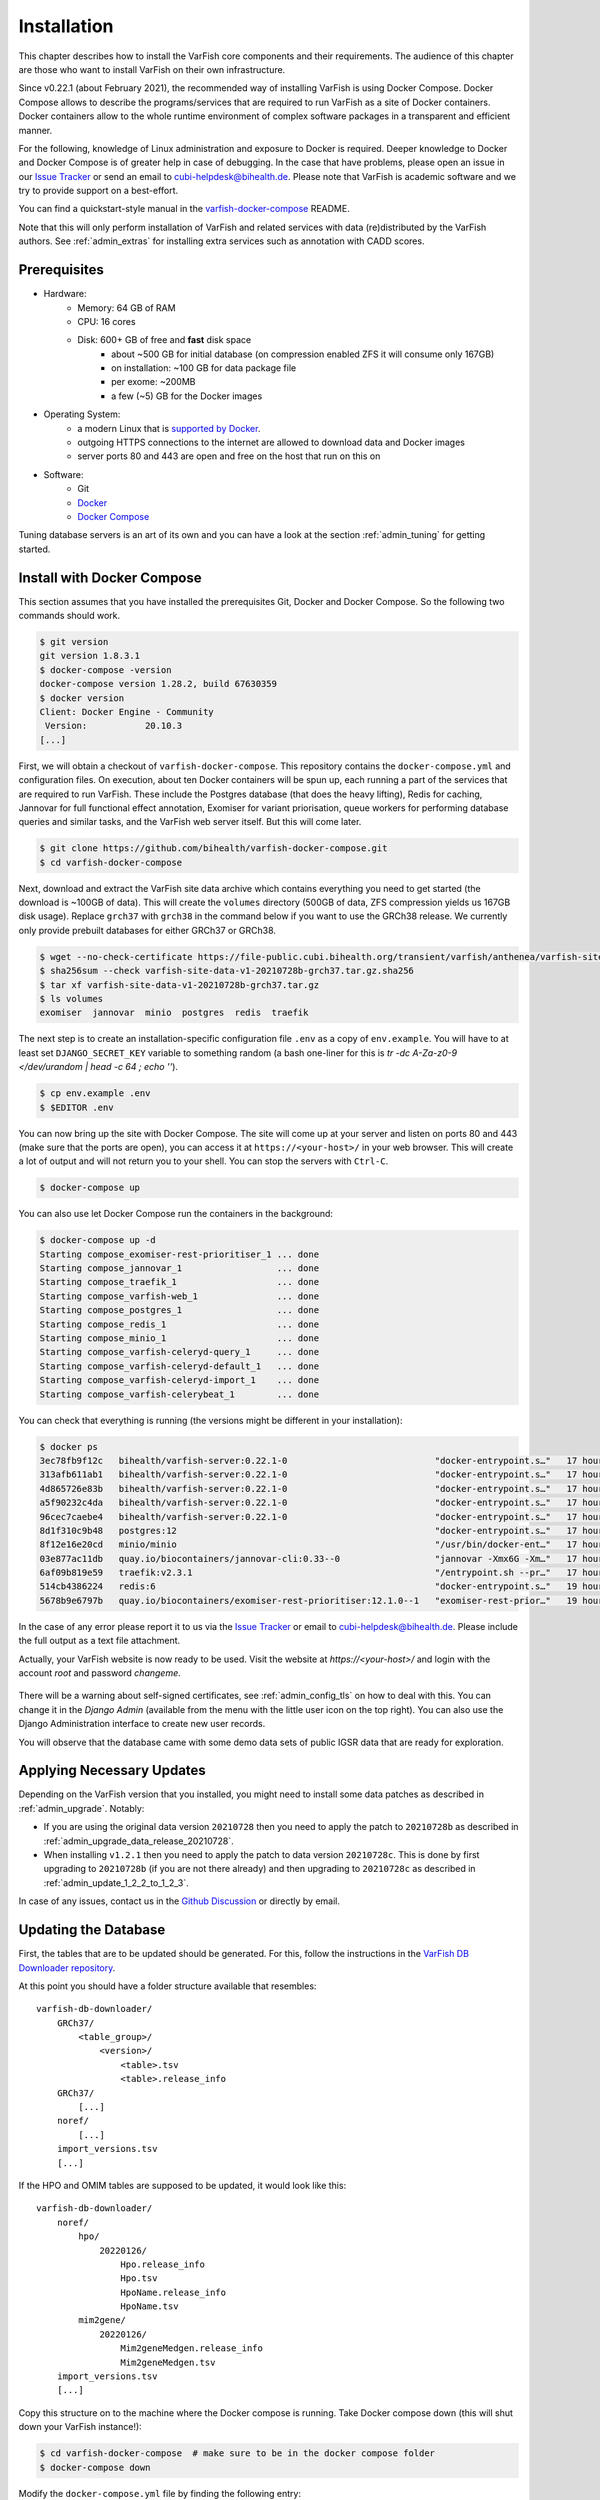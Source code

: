 .. _admin_install:

============
Installation
============

This chapter describes how to install the VarFish core components and their requirements.
The audience of this chapter are those who want to install VarFish on their own infrastructure.

Since v0.22.1 (about February 2021), the recommended way of installing VarFish is using Docker Compose.
Docker Compose allows to describe the programs/services that are required to run VarFish as a site of Docker containers.
Docker containers allow to the whole runtime environment of complex software packages in a transparent and efficient manner.

For the following, knowledge of Linux administration and exposure to Docker is required.
Deeper knowledge to Docker and Docker Compose is of greater help in case of debugging.
In the case that have problems, please open an issue in our `Issue Tracker <https://github.com/bihealth/varfish-docker-compose/issues>`__ or send an email to cubi-helpdesk@bihealth.de.
Please note that VarFish is academic software and we try to provide support on a best-effort.

You can find a quickstart-style manual in the `varfish-docker-compose <https://github.com/bihealth/varfish-docker-compose#run-varfish-server-using-docker-compose>`__ README.

Note that this will only perform installation of VarFish and related services with data (re)distributed by the VarFish authors.
See :ref:`admin_extras` for installing extra services such as annotation with CADD scores.

.. _admin_install_prerequisites:

-------------
Prerequisites
-------------

- Hardware:
    - Memory: 64 GB of RAM
    - CPU: 16 cores
    - Disk: 600+ GB of free and **fast** disk space
        - about ~500 GB for initial database (on compression enabled ZFS it will consume only 167GB)
        - on installation: ~100 GB for data package file
        - per exome: ~200MB
        - a few (~5) GB for the Docker images
- Operating System:
    - a modern Linux that is `supported by Docker <https://docs.docker.com/engine/install/#server>`__.
    - outgoing HTTPS connections to the internet are allowed to download data and Docker images
    - server ports 80 and 443 are open and free on the host that run on this on
- Software:
    - Git
    - `Docker <https://docs.docker.com/get-docker/>`__
    - `Docker Compose <https://docs.docker.com/compose/install/>`__

Tuning database servers is an art of its own and you can have a look at the section :ref:`admin_tuning` for getting started.

.. _admin_install_with_docker_compose:

---------------------------
Install with Docker Compose
---------------------------

This section assumes that you have installed the prerequisites Git, Docker and Docker Compose.
So the following two commands should work.

.. code-block:: bash

    $ git version
    git version 1.8.3.1
    $ docker-compose -version
    docker-compose version 1.28.2, build 67630359
    $ docker version
    Client: Docker Engine - Community
     Version:           20.10.3
    [...]

First, we will obtain a checkout of ``varfish-docker-compose``.
This repository contains the ``docker-compose.yml`` and configuration files.
On execution, about ten Docker containers will be spun up, each running a part of the services that are required to run VarFish.
These include the Postgres database (that does the heavy lifting), Redis for caching, Jannovar for full functional effect annotation, Exomiser for variant priorisation, queue workers for performing database queries and similar tasks, and the VarFish web server itself.
But this will come later.

.. code-block:: bash

    $ git clone https://github.com/bihealth/varfish-docker-compose.git
    $ cd varfish-docker-compose

Next, download and extract the VarFish site data archive which contains everything you need to get started (the download is ~100GB of data).
This will create the ``volumes`` directory (500GB of data, ZFS compression yields us 167GB disk usage).
Replace ``grch37`` with ``grch38`` in the command below if you want to use the GRCh38 release.
We currently only provide prebuilt databases for either GRCh37 or GRCh38.

.. code-block:: bash

    $ wget --no-check-certificate https://file-public.cubi.bihealth.org/transient/varfish/anthenea/varfish-site-data-v1-20210728b-grch37.tar.gz{,.sha256}
    $ sha256sum --check varfish-site-data-v1-20210728b-grch37.tar.gz.sha256
    $ tar xf varfish-site-data-v1-20210728b-grch37.tar.gz
    $ ls volumes
    exomiser  jannovar  minio  postgres  redis  traefik

The next step is to create an installation-specific configuration file ``.env`` as a copy of ``env.example``.
You will have to at least set ``DJANGO_SECRET_KEY`` variable to something random (a bash one-liner for this is `tr -dc A-Za-z0-9 </dev/urandom | head -c 64 ; echo ''`).

.. code-block:: bash

    $ cp env.example .env
    $ $EDITOR .env

You can now bring up the site with Docker Compose.
The site will come up at your server and listen on ports 80 and 443 (make sure that the ports are open), you can access it at ``https://<your-host>/`` in your web browser.
This will create a lot of output and will not return you to your shell.
You can stop the servers with ``Ctrl-C``.

.. code-block:: bash

    $ docker-compose up

You can also use let Docker Compose run the containers in the background:

.. code-block:: bash

    $ docker-compose up -d
    Starting compose_exomiser-rest-prioritiser_1 ... done
    Starting compose_jannovar_1                  ... done
    Starting compose_traefik_1                   ... done
    Starting compose_varfish-web_1               ... done
    Starting compose_postgres_1                  ... done
    Starting compose_redis_1                     ... done
    Starting compose_minio_1                     ... done
    Starting compose_varfish-celeryd-query_1     ... done
    Starting compose_varfish-celeryd-default_1   ... done
    Starting compose_varfish-celeryd-import_1    ... done
    Starting compose_varfish-celerybeat_1        ... done

You can check that everything is running (the versions might be different in your installation):

.. code-block:: bash

    $ docker ps
    3ec78fb9f12c   bihealth/varfish-server:0.22.1-0                            "docker-entrypoint.s…"   17 hours ago   Up 31 seconds   8080/tcp                                   compose_varfish-celeryd-import_1
    313afb611ab1   bihealth/varfish-server:0.22.1-0                            "docker-entrypoint.s…"   17 hours ago   Up 30 seconds   8080/tcp                                   compose_varfish-celerybeat_1
    4d865726e83b   bihealth/varfish-server:0.22.1-0                            "docker-entrypoint.s…"   17 hours ago   Up 31 seconds   8080/tcp                                   compose_varfish-celeryd-query_1
    a5f90232c4da   bihealth/varfish-server:0.22.1-0                            "docker-entrypoint.s…"   17 hours ago   Up 31 seconds   8080/tcp                                   compose_varfish-celeryd-default_1
    96cec7caebe4   bihealth/varfish-server:0.22.1-0                            "docker-entrypoint.s…"   17 hours ago   Up 33 seconds   8080/tcp                                   compose_varfish-web_1
    8d1f310c9b48   postgres:12                                                 "docker-entrypoint.s…"   17 hours ago   Up 32 seconds   5432/tcp                                   compose_postgres_1
    8f12e16e20cd   minio/minio                                                 "/usr/bin/docker-ent…"   17 hours ago   Up 32 seconds   9000/tcp                                   compose_minio_1
    03e877ac11db   quay.io/biocontainers/jannovar-cli:0.33--0                  "jannovar -Xmx6G -Xm…"   17 hours ago   Up 33 seconds                                              compose_jannovar_1
    6af09b819e59   traefik:v2.3.1                                              "/entrypoint.sh --pr…"   17 hours ago   Up 33 seconds   0.0.0.0:80->80/tcp, 0.0.0.0:443->443/tcp   compose_traefik_1
    514cb4386224   redis:6                                                     "docker-entrypoint.s…"   19 hours ago   Up 32 seconds   6379/tcp                                   compose_redis_1
    5678b9e6797b   quay.io/biocontainers/exomiser-rest-prioritiser:12.1.0--1   "exomiser-rest-prior…"   19 hours ago   Up 34 seconds                                              compose_exomiser-rest-prioritiser_1

In the case of any error please report it to us via the `Issue Tracker <https://github.com/bihealth/varfish-docker-compose/issues>`__ or email to cubi-helpdesk@bihealth.de.
Please include the full output as a text file attachment.

Actually, your VarFish website is now ready to be used.
Visit the website at `https://<your-host>/` and login with the account `root` and password `changeme`.

.. figure:: figures/admin/admin_login.png
    :align: center
    :width: 80%

There will be a warning about self-signed certificates, see :ref:`admin_config_tls` on how to deal with this.
You can change it in the `Django Admin` (available from the menu with the little user icon on the top right).
You can also use the Django Administration interface to create new user records.

You will observe that the database came with some demo data sets of public IGSR data that are ready for exploration.

.. figure:: figures/admin/admin_view_project.png
    :align: center
    :width: 80%

--------------------------
Applying Necessary Updates
--------------------------

Depending on the VarFish version that you installed, you might need to install some data patches as described in :ref:`admin_upgrade`.
Notably:

- If you are using the original data version ``20210728`` then you need to apply the patch to ``20210728b`` as described in :ref:`admin_upgrade_data_release_20210728`.
- When installing ``v1.2.1`` then you need to apply the patch to data version ``20210728c``.
  This is done by first upgrading to ``20210728b`` (if you are not there already) and then upgrading to ``20210728c`` as described in :ref:`admin_update_1_2_2_to_1_2_3`.

In case of any issues, contact us in the `Github Discussion <https://github.com/bihealth/varfish-server/discussions>`__ or directly by email.

---------------------
Updating the Database
---------------------

First, the tables that are to be updated should be generated. For this,
follow the instructions in the
`VarFish DB Downloader repository <https://github.com/bihealth/varfish-db-downloader/#building-specific-tables>`_.

At this point you should have a folder structure available that resembles::

    varfish-db-downloader/
        GRCh37/
            <table_group>/
                <version>/
                    <table>.tsv
                    <table>.release_info
        GRCh37/
            [...]
        noref/
            [...]
        import_versions.tsv
        [...]

If the HPO and OMIM tables are supposed to be updated, it would look like this::

    varfish-db-downloader/
        noref/
            hpo/
                20220126/
                    Hpo.release_info
                    Hpo.tsv
                    HpoName.release_info
                    HpoName.tsv
            mim2gene/
                20220126/
                    Mim2geneMedgen.release_info
                    Mim2geneMedgen.tsv
        import_versions.tsv
        [...]

Copy this structure on to the machine where the Docker compose is running.
Take Docker compose down (this will shut down your VarFish instance!):

.. code-block:: bash

    $ cd varfish-docker-compose  # make sure to be in the docker compose folder
    $ docker-compose down

Modify the ``docker-compose.yml`` file by finding the following entry::

      varfish-web:
        image: ghcr.io/bihealth/varfish-server:VERSION
        env_file:
          - .env
        networks:
          - varfish
        restart: unless-stopped
        volumes:
          - "/root/varfish-server-background-db-20210728b:/data:ro"
        [...]

And add another volume that maps your directory into the container::

        volumes:
          - "/root/varfish-server-background-db-20210728b:/data:ro"
          - type: bind
            source: varfish-db-downloader/
            target: /data-db-downloader
            read_only: true

Start docker compose again:

.. code-block:: bash

    $ docker-compose up

Once done, attach to your container:

.. code-block:: bash

    $ docker exec -it varfish-docker-compose_varfish-web_1 bash -i

Switch to the application directory and start the import:

.. code-block:: bash

    varfish-web-container$ cd /usr/src/app
    varfish-web-container$ python manage.py import_tables --tables-path /data-db-downloader

The output of the command should look something like this::

    Disabling autovacuum on all tables...
    Hpo -- Importing Hpo 2022/01/26 (, source: /data-db-downloader/noref/hpo/20220126/Hpo.tsv) ...
    Mim2geneMedgen -- Importing Mim2geneMedgen 2022/01/26 (, source: /data-db-downloader/noref/mim2gene/20220126/Mim2geneMedgen.tsv) ...
    Hpo -- Removing old Hpo results.
    Mim2geneMedgen -- Removing old Mim2geneMedgen results.
    Mim2geneMedgen -- Importing new Mim2geneMedgen data
    Hpo -- Importing new Hpo data
    Mim2geneMedgen -- Finished importing Mim2geneMedgen 2022/01/26 (Mim2geneMedgen.tsv)
    Hpo -- Finished importing Hpo 2022/01/26 (Hpo.tsv)
    HpoName -- Importing HpoName 2022/01/26 (, source: /data-db-downloader/noref/hpo/20220126/HpoName.tsv) ...
    HpoName -- Removing old HpoName results.
    HpoName -- Importing new HpoName data
    HpoName -- Finished importing HpoName 2022/01/26 (HpoName.tsv)
    Enabling autovacuum on all tables...

To verify the import, switch to the VarFish web interface, find the users menu
on the top right corner and select the ``Import Release Info`` entry. The
updated tables should have the latest version.

.. figure:: figures/misc_ui/import_release_info.png
